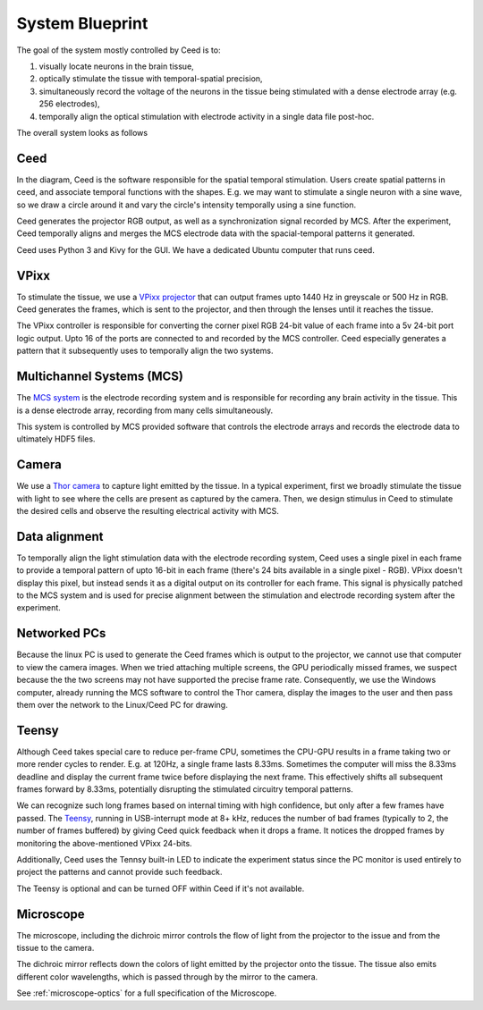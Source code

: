 .. _ceed-blueprint:

System Blueprint
================

The goal of the system mostly controlled by Ceed is to:

1. visually locate neurons in the brain tissue,
2. optically stimulate the tissue with temporal-spatial precision,
3. simultaneously record the voltage of the neurons in the tissue
   being stimulated with a dense electrode array (e.g. 256 electrodes),
4. temporally align the optical stimulation with electrode activity in a single data file post-hoc.

The overall system looks as follows

.. image:: media/physical_drawing.svg

Ceed
----

In the diagram, Ceed is the software responsible for the spatial temporal stimulation.
Users create spatial patterns in ceed, and associate temporal functions with the shapes.
E.g. we may want to stimulate a single neuron with a sine wave, so we draw a circle around
it and vary the circle's intensity temporally using a sine function.

Ceed generates the projector RGB output, as well as a synchronization signal recorded by MCS.
After the experiment, Ceed temporally aligns and merges the MCS electrode data with the
spacial-temporal patterns it generated.

Ceed uses Python 3 and Kivy for the GUI. We have a dedicated Ubuntu computer that runs
ceed.

VPixx
-----

To stimulate the tissue, we use a `VPixx projector <https://vpixx.com/>`_ that can output
frames upto 1440 Hz in greyscale or 500 Hz in RGB. Ceed generates the frames, which is sent
to the projector, and then through the lenses until it reaches the tissue.

The VPixx controller is responsible for converting the corner pixel RGB 24-bit value of each
frame into a 5v 24-bit port logic output. Upto 16 of the ports are connected to and recorded
by the MCS controller. Ceed especially generates a pattern that it subsequently uses to
temporally align the two systems.

Multichannel Systems (MCS)
--------------------------

The `MCS system <https://www.multichannelsystems.com/>`_ is the electrode recording system
and is responsible for recording any brain activity in the tissue. This is a dense electrode
array, recording from many cells simultaneously.

This system is controlled by MCS provided software that controls the electrode arrays
and records the electrode data to ultimately HDF5 files.

Camera
------

We use a `Thor camera <https://www.thorlabs.com>`_ to capture light emitted by the tissue.
In a typical experiment, first we broadly stimulate the tissue with light to see where
the cells are present as captured by the camera. Then, we design stimulus in Ceed to
stimulate the desired cells and observe the resulting electrical activity with MCS.

Data alignment
--------------

To temporally align the light stimulation data with the electrode recording system,
Ceed uses a single pixel in each frame to provide a temporal pattern of upto 16-bit
in each frame (there's 24 bits available in a single pixel - RGB). VPixx doesn't
display this pixel, but instead sends it as a digital output
on its controller for each frame. This signal is physically patched to the MCS system and is
used for precise alignment between the stimulation and electrode recording system after
the experiment.

Networked PCs
-------------

Because the linux PC is used to generate the Ceed frames which is output to the projector,
we cannot use that computer to view the camera images. When we tried attaching multiple
screens, the GPU periodically missed frames, we suspect because the the two screens may not
have supported the precise frame rate. Consequently, we use the Windows computer, already
running the MCS software to control the Thor camera, display the images to the user and then
pass them over the network to the Linux/Ceed PC for drawing.


Teensy
------

Although Ceed takes special care to reduce per-frame CPU, sometimes the CPU-GPU results in a
frame taking two or more render cycles to render. E.g. at 120Hz, a single frame lasts 8.33ms.
Sometimes the computer will miss the 8.33ms deadline and display the current frame twice before
displaying the next frame. This effectively shifts all subsequent frames forward by 8.33ms,
potentially disrupting the stimulated circuitry temporal patterns.

We can recognize such long frames based on internal timing with high confidence, but
only after a few frames have passed. The `Teensy <https://www.pjrc.com/teensy/>`_,
running in USB-interrupt mode at 8+ kHz, reduces the number of bad frames (typically to 2,
the number of frames buffered) by giving Ceed quick feedback when it drops a frame. It
notices the dropped frames by monitoring the above-mentioned VPixx 24-bits.

Additionally, Ceed uses the Tennsy built-in LED to indicate the experiment status since
the PC monitor is used entirely to project the patterns and cannot provide such feedback.

The Teensy is optional and can be turned OFF within Ceed if it's not available.

Microscope
----------

The microscope, including the dichroic mirror controls the flow of light from the projector
to the issue and from the tissue to the camera.

The dichroic mirror reflects down the colors of light emitted by the projector onto the
tissue. The tissue also emits different color wavelengths, which is passed through by the
mirror to the camera.

See :ref:`microscope-optics` for a full specification of the Microscope.
